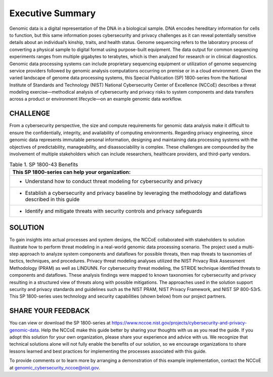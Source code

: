 Executive Summary
=================

Genomic data is a digital representation of the DNA in a biological sample. DNA encodes hereditary information for cells to function, but this same information poses cybersecurity and privacy challenges as it can reveal potentially sensitive details about an individual’s kinship, traits, and health status. Genome sequencing refers to the laboratory process of converting a physical sample to digital format using purpose-built equipment. The data output for common sequencing experiments ranges from multiple gigabytes to terabytes, which is then analyzed for research or in clinical diagnostics. Genomic data processing systems can include proprietary sequencing equipment or utilization of genome sequencing service providers followed by genomic analysis computations occurring on premise or in a cloud environment. Given the varied landscape of genome data processing systems, this Special Publication (SP) 1800-series from the National Institute of Standards and Technology (NIST) National Cybersecurity Center of Excellence (NCCoE) describes a threat modeling exercise—methodical analysis of cybersecurity and privacy risks to system components and data transfers across a product or environment lifecycle—on an example genomic data workflow.  

CHALLENGE
~~~~~~~~~

From a cybersecurity perspective, the size and compute requirements for genomic data analysis make it difficult to ensure the confidentially, integrity, and availability of computing environments. Regarding privacy engineering, since genomic data represents immutable personal information, designing and maintaining data processing systems with the objectives of predictability, manageability, and disassociability is complex. These challenges are compounded by the involvement of multiple stakeholders which can include researchers, healthcare providers, and third-party vendors.

.. table:: Table 1. SP 1800-43 Benefits

   +----------------------------------------------------------------------------------------------------------------------+
   | This SP 1800-series can help your organization:                                                                      |
   +======================================================================================================================+
   | - Understand how to conduct threat modeling for cybersecurity and privacy                                            |
   +----------------------------------------------------------------------------------------------------------------------+
   | - Establish a cybersecurity and privacy baseline by leveraging the methodology and dataflows described in this guide |
   +----------------------------------------------------------------------------------------------------------------------+
   | - Identify and mitigate threats with security controls and privacy safeguards                                        |
   +----------------------------------------------------------------------------------------------------------------------+
   

SOLUTION
~~~~~~~~~

To gain insights into actual processes and system designs, the NCCoE collaborated with stakeholders to solution illustrate how to perform threat modeling in a real-world genomic data processing scenario. The project used a multi-step approach to analyze system components and dataflows for possible threats, then map threats to taxonomies of tactics, techniques, and procedures. Privacy threat modeling analyses utilized the NIST Privacy Risk Assessment Methodology (PRAM) as well as LINDUNN. For cybersecurity threat modeling, the STRIDE technique identified threats to components and dataflows. These analysis findings were mapped to known taxonomies for cybersecurity and privacy resulting in a structured view of threats along with possible mitigations. The approaches used in the solution support security and privacy standards and guidelines such as the NIST PRAM, NIST Privacy Framework, and NIST SP 800-53r5. This SP 1800-series uses technology and security capabilities (shown below) from our project partners.  


SHARE YOUR FEEDBACK
~~~~~~~~~~~~~~~~~~~

You can view or download the SP 1800-series at https://www.nccoe.nist.gov/projects/cybersecurity-and-privacy-genomic-data. Help the NCCoE make this guide better by sharing your thoughts with us as you read the guide. If you adopt this solution for your own organization, please share your experience and advice with us. We recognize that technical solutions alone will not fully enable the benefits of our solution, so we encourage organizations to share lessons learned and best practices for implementing the processes associated with this guide. 

To provide comments or to learn more by arranging a demonstration of this example implementation, contact the NCCoE at genomic_cybersecurity_nccoe@nist.gov.